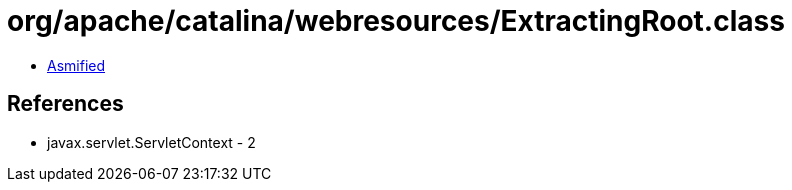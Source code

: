 = org/apache/catalina/webresources/ExtractingRoot.class

 - link:ExtractingRoot-asmified.java[Asmified]

== References

 - javax.servlet.ServletContext - 2
